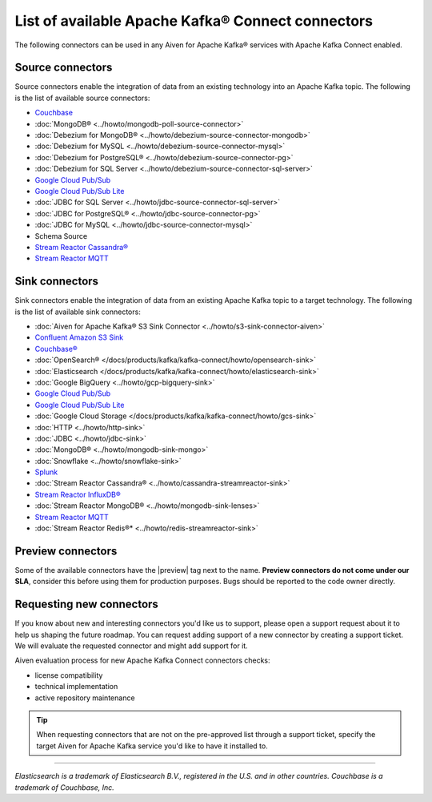 List of available Apache Kafka® Connect connectors
==================================================

The following connectors can be used in any Aiven for Apache Kafka® services with Apache Kafka Connect enabled. 


Source connectors
-----------------

Source connectors enable the integration of data from an existing technology into an Apache Kafka topic. The following is the list of available source connectors:

* `Couchbase <https://github.com/couchbase/kafka-connect-couchbase>`__

* :doc:`MongoDB® <../howto/mongodb-poll-source-connector>`

* :doc:`Debezium for MongoDB® <../howto/debezium-source-connector-mongodb>`

* :doc:`Debezium for MySQL <../howto/debezium-source-connector-mysql>`

* :doc:`Debezium for PostgreSQL® <../howto/debezium-source-connector-pg>`

* :doc:`Debezium for SQL Server <../howto/debezium-source-connector-sql-server>` 

* `Google Cloud Pub/Sub <https://github.com/GoogleCloudPlatform/pubsub/tree/master/kafka-connector>`__ 

* `Google Cloud Pub/Sub Lite <https://github.com/GoogleCloudPlatform/pubsub/>`_ 

*  :doc:`JDBC for SQL Server <../howto/jdbc-source-connector-sql-server>` 

*  :doc:`JDBC for PostgreSQL® <../howto/jdbc-source-connector-pg>` 

*  :doc:`JDBC for MySQL <../howto/jdbc-source-connector-mysql>`

* Schema Source 

* `Stream Reactor Cassandra® <https://docs.lenses.io/connectors/source/cassandra.html>`__

* `Stream Reactor MQTT <https://docs.lenses.io/connectors/source/mqtt.html>`__ 

Sink connectors
-----------------

Sink connectors enable the integration of data from an existing Apache Kafka topic to a target technology. The following is the list of available sink connectors:

* :doc:`Aiven for Apache Kafka® S3 Sink Connector <../howto/s3-sink-connector-aiven>`

* `Confluent Amazon S3 Sink <https://developer.aiven.io/docs/products/kafka/kafka-connect/howto/s3-sink-connector-confluent>`__

* `Couchbase® <https://github.com/couchbase/kafka-connect-couchbase>`__

* :doc:`OpenSearch® </docs/products/kafka/kafka-connect/howto/opensearch-sink>`

* :doc:`Elasticsearch </docs/products/kafka/kafka-connect/howto/elasticsearch-sink>`

* :doc:`Google BigQuery <../howto/gcp-bigquery-sink>`

* `Google Cloud Pub/Sub <https://github.com/GoogleCloudPlatform/pubsub/>`__

* `Google Cloud Pub/Sub Lite <https://github.com/GoogleCloudPlatform/pubsub/>`_

* :doc:`Google Cloud Storage </docs/products/kafka/kafka-connect/howto/gcs-sink>`

* :doc:`HTTP <../howto/http-sink>`

* :doc:`JDBC <../howto/jdbc-sink>`

* :doc:`MongoDB® <../howto/mongodb-sink-mongo>`

* :doc:`Snowflake <../howto/snowflake-sink>`

* `Splunk <https://github.com/splunk/kafka-connect-splunk>`__

* :doc:`Stream Reactor Cassandra® <../howto/cassandra-streamreactor-sink>`

* `Stream Reactor InfluxDB® <https://docs.lenses.io/connectors/sink/influx.html>`__

* :doc:`Stream Reactor MongoDB® <../howto/mongodb-sink-lenses>`

* `Stream Reactor MQTT <https://docs.lenses.io/connectors/sink/mqtt.html>`__

* :doc:`Stream Reactor Redis®* <../howto/redis-streamreactor-sink>`


Preview connectors
------------------

.. image:: /images/products/kafka/kafka-connect/preview-kafka-connect-connectors.png
   :alt: Preview icon next to a OpenSearch Apache Kafka Connect connector

Some of the available connectors have the |preview| tag next to the name. **Preview connectors do not come under our SLA**, consider this before using them for production purposes. 
Bugs should be reported to the code owner directly.


Requesting new connectors
-------------------------

If you know about new and interesting connectors you'd like us to support, please open a support request about it to help us shaping the future roadmap.
You can request adding support of a new connector by creating a support ticket. We will evaluate the requested connector and might add support for it.

Aiven evaluation process for new Apache Kafka Connect connectors checks:

* license compatibility
* technical implementation
* active repository maintenance

.. Tip::

    When requesting connectors that are not on the pre-approved list through a support ticket, specify the target Aiven for Apache Kafka service you'd like to have it installed to.



------

*Elasticsearch is a trademark of Elasticsearch B.V., registered in the U.S. and in other countries.*
*Couchbase is a trademark of Couchbase, Inc.*
